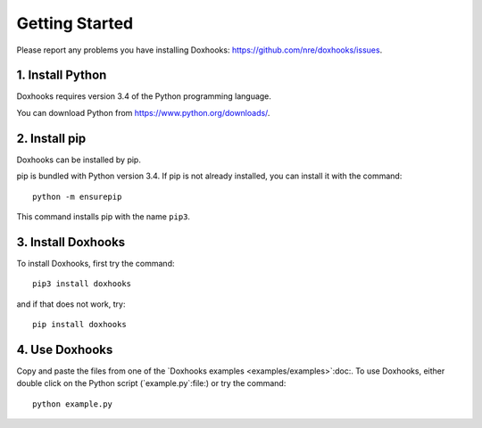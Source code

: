 Getting Started
###############

Please report any problems you have installing Doxhooks: https://github.com/nre/doxhooks/issues.


1. Install Python
*****************

Doxhooks requires version 3.4 of the Python programming language.

You can download Python from https://www.python.org/downloads/.


2. Install pip
**************

Doxhooks can be installed by pip.

pip is bundled with Python version 3.4. If pip is not already installed, you can install it with the command::

    python -m ensurepip

This command installs pip with the name ``pip3``.


3. Install Doxhooks
*******************

To install Doxhooks, first try the command::

    pip3 install doxhooks

and if that does not work, try::

    pip install doxhooks


4. Use Doxhooks
***************

Copy and paste the files from one of the `Doxhooks examples <examples/examples>`:doc:. To use Doxhooks, either double click on the Python script (`example.py`:file:) or try the command::

    python example.py
